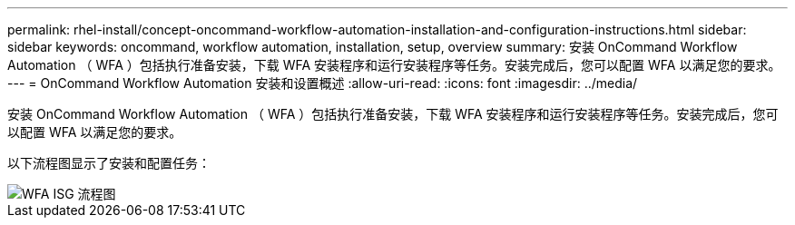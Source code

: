 ---
permalink: rhel-install/concept-oncommand-workflow-automation-installation-and-configuration-instructions.html 
sidebar: sidebar 
keywords: oncommand, workflow automation, installation, setup, overview 
summary: 安装 OnCommand Workflow Automation （ WFA ）包括执行准备安装，下载 WFA 安装程序和运行安装程序等任务。安装完成后，您可以配置 WFA 以满足您的要求。 
---
= OnCommand Workflow Automation 安装和设置概述
:allow-uri-read: 
:icons: font
:imagesdir: ../media/


[role="lead"]
安装 OnCommand Workflow Automation （ WFA ）包括执行准备安装，下载 WFA 安装程序和运行安装程序等任务。安装完成后，您可以配置 WFA 以满足您的要求。

以下流程图显示了安装和配置任务：

image::../media/wfa_isg_flowchart.gif[WFA ISG 流程图]
